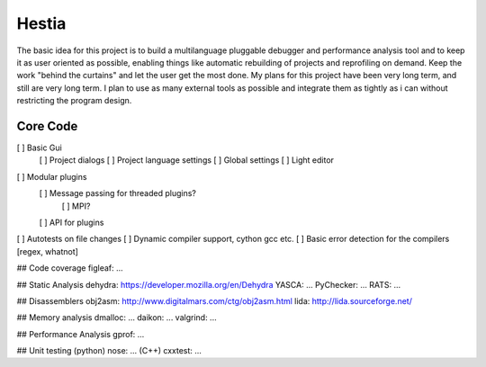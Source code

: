 Hestia
======

The basic idea for this project is to build a multilanguage pluggable debugger and performance analysis tool
and to keep it as user oriented as possible, enabling things like automatic rebuilding of projects and reprofiling
on demand. Keep the work "behind the curtains" and let the user get the most done.
My plans for this project have been very long term, and still are very long term. I plan to use as many external tools as possible and integrate them as tightly as i can without restricting the program design.

Core Code
---------

[ ] Basic Gui
 [ ] Project dialogs
 [ ] Project language settings
 [ ] Global settings
 [ ] Light editor
[ ] Modular plugins
 [ ] Message passing for threaded plugins?
  [ ] MPI?
  
 [ ] API for plugins
[ ] Autotests on file changes
[ ] Dynamic compiler support, cython gcc etc.
[ ] Basic error detection for the compilers [regex, whatnot]

## Code coverage
figleaf: ...

## Static Analysis
dehydra: https://developer.mozilla.org/en/Dehydra
YASCA: ...
PyChecker: ...
RATS: ...

## Disassemblers
obj2asm: http://www.digitalmars.com/ctg/obj2asm.html
lida: http://lida.sourceforge.net/

## Memory analysis
dmalloc: ...
daikon: ...
valgrind: ...

## Performance Analysis
gprof: ...

## Unit testing
(python) nose: ...
(C++) cxxtest: ...
